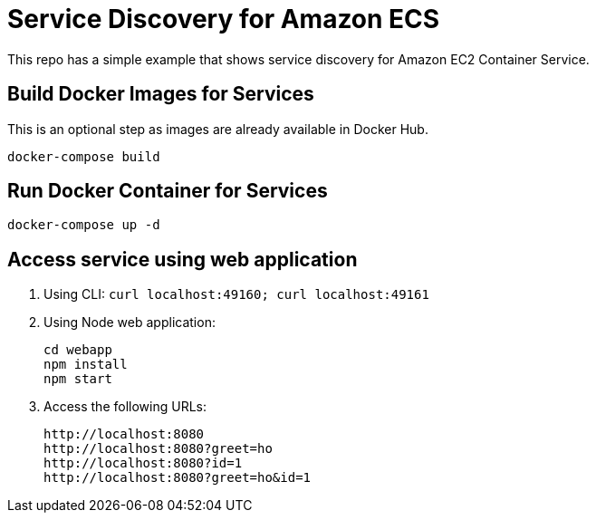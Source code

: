 = Service Discovery for Amazon ECS

This repo has a simple example that shows service discovery for Amazon EC2 Container Service.

== Build Docker Images for Services

This is an optional step as images are already available in Docker Hub.

```
docker-compose build
```

== Run Docker Container for Services

```
docker-compose up -d
```

== Access service using web application

. Using CLI: `curl localhost:49160; curl localhost:49161`
. Using Node web application:
+
```
cd webapp
npm install
npm start
```
+
. Access the following URLs:
+
```
http://localhost:8080
http://localhost:8080?greet=ho
http://localhost:8080?id=1
http://localhost:8080?greet=ho&id=1
```

